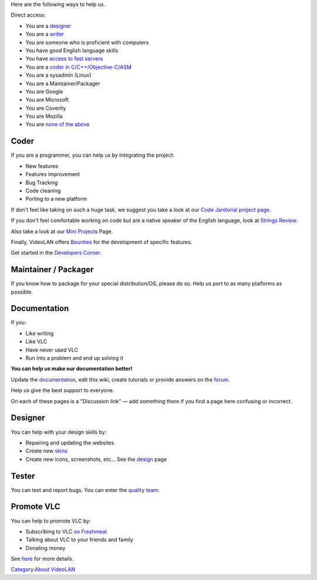 Here are the following ways to help us.

Direct access:

-  You are a `designer <#Designer>`__
-  You are a `writer <#Documentation>`__
-  You are someone who is proficient with computers
-  You have good English language skills
-  You have `access to fast servers <Mirrors>`__
-  You are a `coder in C/C++/Objective-C/ASM <#Coder>`__
-  You are a sysadmin (Linux)
-  You are a Maintainer/Packager
-  You are Google
-  You are Microsoft
-  You are Coverity
-  You are Mozilla
-  You are `none of the above <#Promote_VLC>`__

Coder
-----

If you are a programmer, you can help us by integrating the project:

-  New features
-  Features improvement
-  Bug Tracking
-  Code cleaning
-  Porting to a new platform

If don't feel like taking on such a huge task, we suggest you take a look at our `Code Janitorial project page <Code_Janitorial>`__.

If you don't feel comfortable working on code but are a native speaker of the English language, look at `Strings Review <QT4StringsReview>`__.

Also take a look at our `Mini Projects <Mini_Projects>`__ Page.

Finally, VideoLAN offers `Bounties <Bounties>`__ for the development of specific features.

Get started in the `Developers Corner <Developers_Corner>`__.

Maintainer / Packager
---------------------

If you know how to package for your special distribution/OS, please do so. Help us port to as many platforms as possible.

Documentation
-------------

If you:

-  Like writing
-  Like VLC
-  Have never used VLC
-  Run into a problem and end up solving it

**You can help us make our documentation better!**

Update the `documentation <Documentation:documentation>`__, edit this wiki, create tutorials or provide answers on the `forum <http://forum.videolan.org>`__.

Help us give the best support to everyone.

On each of these pages is a "Discussion link" — add something there if you find a page here confusing or incorrect.

Designer
--------

You can help with your design skills by:

-  Repairing and updating the websites
-  Create new `skins <skins>`__
-  Create new icons, screenshots, etc… See the `design <VideoLAN_Design>`__ page

Tester
------

You can test and report bugs. You can enter the `quality team <quality>`__.

Promote VLC
-----------

You can help to promote VLC by:

-  Subscribing to VLC `on Freshmeat <http://freshmeat.net/projects/vlc/>`__
-  Talking about VLC to your friends and family
-  Donating money

See `here <https://www.videolan.org/contribute.html>`__ for more details.

`Category:About VideoLAN <Category:About_VideoLAN>`__
